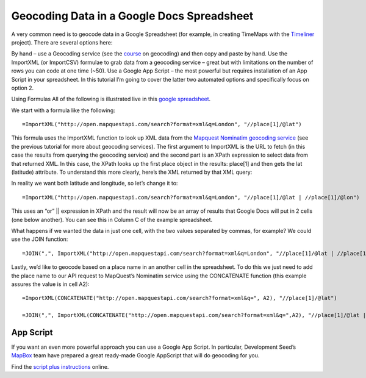 Geocoding Data in a Google Docs Spreadsheet
===========================================

A very common need is to geocode data in a Google Spreadsheet (for example, in creating TimeMaps with the `Timeliner`_ project). There are several options here:

.. _Timeliner: http://timeliner.okfnlabs.org/

By hand – use a Geocoding service (see the `course`_ on geocoding) and then copy and paste by hand.
Use the ImportXML (or ImportCSV) formulae to grab data from a geocoding service – great but with limitations on the number of rows you can code at one time (~50).
Use a Google App Script – the most powerful but requires installation of an App Script in your spreadsheet.
In this tutorial I’m going to cover the latter two automated options and specifically focus on option 2.

.. _course: http://schoolofdata.org/handbook/courses/geocoding/

Using Formulas
All of the following is illustrated live in this `google spreadsheet`_.

.. _google spreadsheet: https://docs.google.com/a/okfn.org/spreadsheet/ccc?key=0AqR8dXc6Ji4JdHBhY25yQkpHWF9NcEt1d3hrU0JWcUE#gid=0

We start with a formula like the following::

  =ImportXML("http://open.mapquestapi.com/search?format=xml&q=London", "//place[1]/@lat")

This formula uses the ImportXML function to look up XML data from the `Mapquest Nominatim geocoding service`_ (see the previous tutorial for more about geocoding services). The first argument to ImportXML is the URL to fetch (in this case the results from querying the geocoding service) and the second part is an XPath expression to select data from that returned XML. In this case, the XPath looks up the first place object in the results: place[1] and then gets the lat (latitude) attribute. To understand this more clearly, here’s the XML returned by that XML query:

.. _Mapquest Nominatim geocoding service: http://open.mapquestapi.com/

.. image:: http://i.imgur.com/9ZCchXY.png

In reality we want both latitude and longitude, so let’s change it to::

  =ImportXML("http://open.mapquestapi.com/search?format=xml&q=London", "//place[1]/@lat | //place[1]/@lon")

This uses an “or” || expression in XPath and the result will now be an array of results that Google Docs will put in 2 cells (one below another). You can see this in Column C of the example spreadsheet.

What happens if we wanted the data in just one cell, with the two values separated by commas, for example? We could use the JOIN function::

  =JOIN(",", ImportXML("http://open.mapquestapi.com/search?format=xml&q=London", "//place[1]/@lat | //place[1]/@lon"))

Lastly, we’d like to geocode based on a place name in an another cell in the spreadsheet. To do this we just need to add the place name to our API request to MapQuest’s Nominatim service using the CONCATENATE function (this example assures the value is in cell A2)::

  =ImportXML(CONCATENATE("http://open.mapquestapi.com/search?format=xml&q=", A2), "//place[1]/@lat")

  =JOIN(",", ImportXML(CONCATENATE("http://open.mapquestapi.com/search?format=xml&q=",A2), "//place[1]/@lat | //place[1]/@lon"))

App Script
----------
If you want an even more powerful approach you can use a Google App Script. In particular, Development Seed’s `MapBox`_ team have prepared a great ready-made Google AppScript that will do geocoding for you.

.. _Mapbox: http://developmentseed.org/

Find the `script plus instructions`_ online.

.. _script plus instructions: https://github.com/mapbox/geo-googledocs
